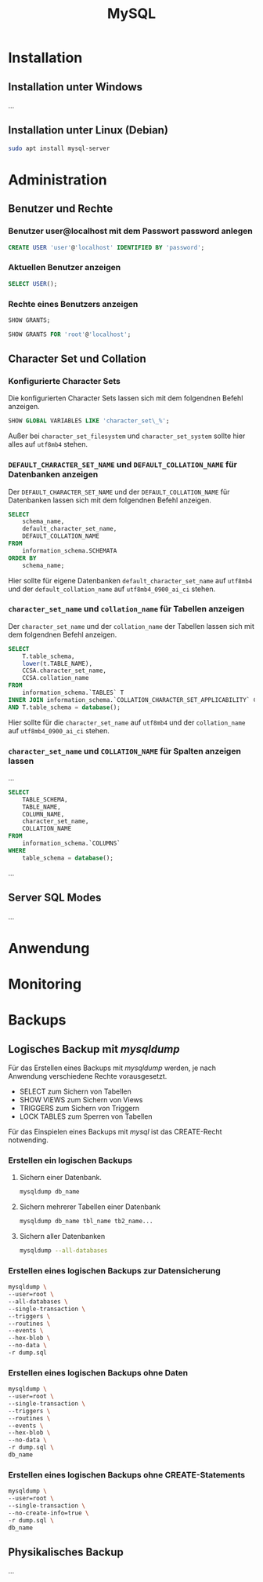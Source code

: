 #+TITLE: MySQL
* Installation

** Installation unter Windows
...

** Installation unter Linux (Debian)
#+BEGIN_SRC sh
sudo apt install mysql-server
#+END_SRC

* Administration

** Benutzer und Rechte
*** Benutzer user@localhost mit dem Passwort password anlegen
#+BEGIN_SRC sql
CREATE USER 'user'@'localhost' IDENTIFIED BY 'password';
#+END_SRC

*** Aktuellen Benutzer anzeigen
#+BEGIN_SRC sql
SELECT USER();
#+END_SRC

*** Rechte eines Benutzers anzeigen
#+BEGIN_SRC sql
SHOW GRANTS;
#+END_SRC
#+BEGIN_SRC sql
SHOW GRANTS FOR 'root'@'localhost';
#+END_SRC

** Character Set und Collation

*** Konfigurierte Character Sets

Die konfigurierten Character Sets lassen sich mit dem folgendnen Befehl anzeigen.

#+BEGIN_SRC sql
SHOW GLOBAL VARIABLES LIKE 'character_set\_%';
#+END_SRC

Außer bei ~character_set_filesystem~ und ~character_set_system~ sollte hier alles auf ~utf8mb4~ stehen.

*** ~DEFAULT_CHARACTER_SET_NAME~ und ~DEFAULT_COLLATION_NAME~ für Datenbanken anzeigen

Der ~DEFAULT_CHARACTER_SET_NAME~ und der ~DEFAULT_COLLATION_NAME~ für Datenbanken lassen sich mit dem folgendnen Befehl anzeigen.

#+BEGIN_SRC sql
SELECT
	schema_name,
	default_character_set_name,
	DEFAULT_COLLATION_NAME
FROM
	information_schema.SCHEMATA
ORDER BY
	schema_name;
#+END_SRC

Hier sollte für eigene Datenbanken ~default_character_set_name~ auf ~utf8mb4~ und der ~default_collation_name~ auf ~utf8mb4_0900_ai_ci~ stehen.


*** ~character_set_name~ und ~collation_name~ für Tabellen anzeigen

Der ~character_set_name~ und der ~collation_name~ der Tabellen lassen sich mit dem folgendnen Befehl anzeigen.

#+BEGIN_SRC sql
SELECT
	T.table_schema,
	lower(t.TABLE_NAME),
	CCSA.character_set_name,
	CCSA.collation_name
FROM
	information_schema.`TABLES` T
INNER JOIN information_schema.`COLLATION_CHARACTER_SET_APPLICABILITY` CCSA ON CCSA.collation_name = T.table_collation
AND T.table_schema = database();
#+END_SRC

Hier sollte für die  ~character_set_name~ auf ~utf8mb4~ und der ~collation_name~ auf ~utf8mb4_0900_ai_ci~ stehen.

*** ~character_set_name~ und ~COLLATION_NAME~ für Spalten anzeigen lassen

...

#+BEGIN_SRC sql
SELECT
	TABLE_SCHEMA,
	TABLE_NAME,
	COLUMN_NAME,
	character_set_name,
	COLLATION_NAME
FROM
	information_schema.`COLUMNS`
WHERE
	table_schema = database();
#+END_SRC

...

** Server SQL Modes
...
* Anwendung

* Monitoring

* Backups

** Logisches Backup mit /mysqldump/
Für das Erstellen eines Backups mit /mysqldump/ werden, je nach Anwendung verschiedene Rechte vorausgesetzt.
- SELECT zum Sichern von Tabellen
- SHOW VIEWS zum Sichern von Views
- TRIGGERS zum Sichern von Triggern
- LOCK TABLES zum Sperren von Tabellen
Für das Einspielen eines Backups mit /mysql/ ist das CREATE-Recht notwending.

*** Erstellen ein logischen Backups

**** Sichern einer Datenbank.
#+BEGIN_SRC sh
mysqldump db_name
#+END_SRC

**** Sichern mehrerer Tabellen einer Datenbank
#+BEGIN_SRC sh
mysqldump db_name tbl_name tb2_name...
#+END_SRC

**** Sichern aller Datenbanken
#+BEGIN_SRC sh
mysqldump --all-databases
#+END_SRC

*** Erstellen eines logischen Backups zur Datensicherung
#+BEGIN_SRC sh
mysqldump \
--user=root \
--all-databases \
--single-transaction \
--triggers \
--routines \
--events \
--hex-blob \
--no-data \
-r dump.sql
#+END_SRC

*** Erstellen eines logischen Backups ohne Daten
#+BEGIN_SRC sh
mysqldump \
--user=root \
--single-transaction \
--triggers \
--routines \
--events \
--hex-blob \
--no-data \
-r dump.sql \
db_name
#+END_SRC

*** Erstellen eines logischen Backups ohne CREATE-Statements
#+BEGIN_SRC sh
mysqldump \
--user=root \
--single-transaction \
--no-create-info=true \
-r dump.sql \
db_name
#+END_SRC

** Physikalisches Backup
...
